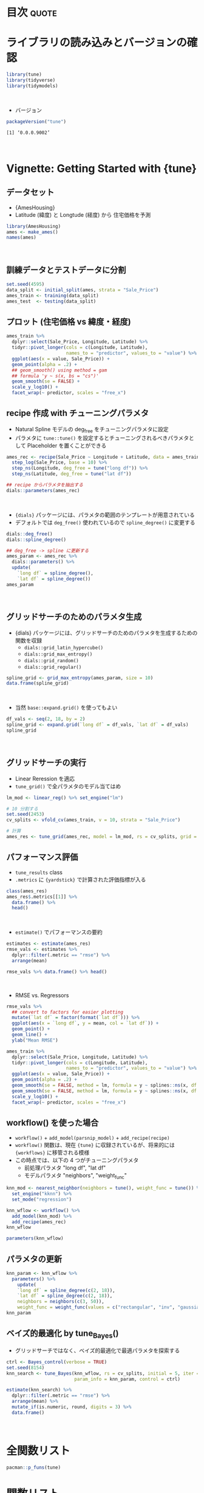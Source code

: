 #+STARTUP: folded indent
#+PROPERTY: header-args:R :results output :colnames yes :session *R:tune* :width 640 :height 480

* ~{tune}~: Tools for tidy parameter tuning                          :noexport:

~{tune}~ モデルのパラメタチューニングを tidyverse 的な手法で行うためのパッケージ。 ~{tidymodels}~ に含まれる。

- 執筆時点では、また CRAN には登録されていない。 (Experimental の位置づけ)
- ~{tidymodels}~ の ~{recipes}~, ~{parsnip}~, ~{dials}~ と組み合わせて利用する前提。 ~{recipes}~ の前処理パラメタと ~{parsnip}~ のモデルパラメタをチューニングする。
- 現在開発中の ~{workflows}~ と組み合わせると後処理のパラメターも守備範囲に入ってくる模様。
\\

* 目次                                                                :quote:
* ライブラリの読み込みとバージョンの確認

#+begin_src R :results silent
library(tune)
library(tidyverse)
library(tidymodels)
#+end_src
\\

- バージョン
#+begin_src R :results output :exports both
packageVersion("tune")
#+end_src

#+RESULTS:
: [1] ‘0.0.0.9002’
\\

* Vignette: Getting Started with {tune}
** データセット

- {AmesHousing}
- Latitude (緯度) と Longtude (経度) から 住宅価格を予測
#+begin_src R
library(AmesHousing)
ames <- make_ames()
names(ames)
#+end_src

#+RESULTS:
#+begin_example

 [1] "MS_SubClass"        "MS_Zoning"          "Lot_Frontage"      
 [4] "Lot_Area"           "Street"             "Alley"             
 [7] "Lot_Shape"          "Land_Contour"       "Utilities"         
[10] "Lot_Config"         "Land_Slope"         "Neighborhood"      
[13] "Condition_1"        "Condition_2"        "Bldg_Type"         
[16] "House_Style"        "Overall_Qual"       "Overall_Cond"      
[19] "Year_Built"         "Year_Remod_Add"     "Roof_Style"        
[22] "Roof_Matl"          "Exterior_1st"       "Exterior_2nd"      
[25] "Mas_Vnr_Type"       "Mas_Vnr_Area"       "Exter_Qual"        
[28] "Exter_Cond"         "Foundation"         "Bsmt_Qual"         
[31] "Bsmt_Cond"          "Bsmt_Exposure"      "BsmtFin_Type_1"    
[34] "BsmtFin_SF_1"       "BsmtFin_Type_2"     "BsmtFin_SF_2"      
[37] "Bsmt_Unf_SF"        "Total_Bsmt_SF"      "Heating"           
[40] "Heating_QC"         "Central_Air"        "Electrical"        
[43] "First_Flr_SF"       "Second_Flr_SF"      "Low_Qual_Fin_SF"   
[46] "Gr_Liv_Area"        "Bsmt_Full_Bath"     "Bsmt_Half_Bath"    
[49] "Full_Bath"          "Half_Bath"          "Bedroom_AbvGr"     
[52] "Kitchen_AbvGr"      "Kitchen_Qual"       "TotRms_AbvGrd"     
[55] "Functional"         "Fireplaces"         "Fireplace_Qu"      
[58] "Garage_Type"        "Garage_Finish"      "Garage_Cars"       
[61] "Garage_Area"        "Garage_Qual"        "Garage_Cond"       
[64] "Paved_Drive"        "Wood_Deck_SF"       "Open_Porch_SF"     
[67] "Enclosed_Porch"     "Three_season_porch" "Screen_Porch"      
[70] "Pool_Area"          "Pool_QC"            "Fence"             
[73] "Misc_Feature"       "Misc_Val"           "Mo_Sold"           
[76] "Year_Sold"          "Sale_Type"          "Sale_Condition"    
[79] "Sale_Price"         "Longitude"          "Latitude"
#+end_example
\\

** 訓練データとテストデータに分割

#+begin_src R :results silent
set.seed(4595)
data_split <- initial_split(ames, strata = "Sale_Price")
ames_train <- training(data_split)
ames_test  <- testing(data_split)
#+end_src

** プロット (住宅価格 vs 緯度・経度)

#+begin_src R :results graphics :file (my/get-babel-file)
ames_train %>%
  dplyr::select(Sale_Price, Longitude, Latitude) %>%
  tidyr::pivot_longer(cols = c(Longitude, Latitude),
                      names_to = "predictor", values_to = "value") %>%
  ggplot(aes(x = value, Sale_Price)) +
  geom_point(alpha = .2) +
  ## geom_smooth() using method = gam
  ## formula 'y ~ s(x, bs = "cs")'
  geom_smooth(se = FALSE) +
  scale_y_log10() +
  facet_wrap(~ predictor, scales = "free_x")
#+end_src

#+RESULTS:
[[file:/home/shun/Dropbox/memo/img/babel/fig-daWsY8.png]]

** recipe 作成 with チューニングパラメタ

- Natural Spline モデルの deg_free をチューニングパラメタに設定
- パラメタに ~tune::tune()~ を設定するとチューニングされるべきパラメタとして Placeholder を置くことができる
#+begin_src R
ames_rec <- recipe(Sale_Price ~ Longitude + Latitude, data = ames_train) %>%
  step_log(Sale_Price, base = 10) %>%
  step_ns(Longitude, deg_free = tune("long df")) %>%
  step_ns(Latitude, deg_free = tune("lat df"))

## recipe からパラメタを抽出する
dials::parameters(ames_rec)
#+end_src

#+RESULTS:
: 
: Collection of 2 parameters for tuning
: 
:       id parameter type object class
:  long df       deg_free    nparam[+]
:   lat df       deg_free    nparam[+]
\\

- ~{dials}~ パッケージには、パラメタの範囲のテンプレートが用意されている
- デフォルトでは ~deg_free()~ 使われているので ~spline_degree()~ に変更する
#+begin_src R
dials::deg_free()
dials::spline_degree()

## deg_free -> spline に更新する
ames_param <- ames_rec %>%
  dials::parameters() %>%
  update(
    `long df` = spline_degree(),
    `lat df` = spline_degree())
ames_param
#+end_src

#+RESULTS:
#+begin_example
Degrees of Freedom  (quantitative)
Range: [1, 5]

Piecewise Polynomial Degree  (quantitative)
Range: [3, 10]

Collection of 2 parameters for tuning

      id parameter type object class
 long df       deg_free    nparam[+]
  lat df       deg_free    nparam[+]
#+end_example
\\

** グリッドサーチのためのパラメタ生成

- {dials} パッケージには、グリッドサーチのためのパラメタを生成するための関数を収録
  - ~dials::grid_latin_hypercube()~
  - ~dials::grid_max_entropy()~
  - ~dials::grid_random()~
  - ~dials::grid_regular()~

#+begin_src R
spline_grid <- grid_max_entropy(ames_param, size = 10)
data.frame(spline_grid)
#+end_src

#+RESULTS:
#+begin_example

   long.df lat.df
1        3      6
2       10     10
3        8      7
4        3     10
5        7     10
6        4      3
7        4      8
8        7      4
9        5      6
10      10      5
#+end_example
\\

- 当然 ~base::expand.grid()~ を使ってもよい
#+begin_src R
df_vals <- seq(2, 18, by = 2)
spline_grid <- expand.grid(`long df` = df_vals, `lat df` = df_vals)
spline_grid
#+end_src

#+RESULTS:
#+begin_example

   long df lat df
1        2      2
2        4      2
3        6      2
4        8      2
5       10      2
6       12      2
7       14      2
8       16      2
9       18      2
10       2      4
11       4      4
12       6      4
13       8      4
14      10      4
15      12      4
16      14      4
17      16      4
18      18      4
19       2      6
20       4      6
21       6      6
22       8      6
23      10      6
24      12      6
25      14      6
26      16      6
27      18      6
28       2      8
29       4      8
30       6      8
31       8      8
32      10      8
33      12      8
34      14      8
35      16      8
36      18      8
37       2     10
38       4     10
39       6     10
40       8     10
41      10     10
42      12     10
43      14     10
44      16     10
45      18     10
46       2     12
47       4     12
48       6     12
49       8     12
50      10     12
51      12     12
52      14     12
53      16     12
54      18     12
55       2     14
56       4     14
57       6     14
58       8     14
59      10     14
60      12     14
61      14     14
62      16     14
63      18     14
64       2     16
65       4     16
66       6     16
67       8     16
68      10     16
69      12     16
70      14     16
71      16     16
72      18     16
73       2     18
74       4     18
75       6     18
76       8     18
77      10     18
78      12     18
79      14     18
80      16     18
81      18     18
#+end_example
\\

** グリッドサーチの実行

- Linear Reression を適応
- ~tune_grid()~ で全パラメタのモデル当てはめ

#+begin_src R :results silent
lm_mod <- linear_reg() %>% set_engine("lm")

# 10 分割する
set.seed(2453)
cv_splits <- vfold_cv(ames_train, v = 10, strata = "Sale_Price")

# 計算
ames_res <- tune_grid(ames_rec, model = lm_mod, rs = cv_splits, grid = spline_grid)
#+end_src

** パフォーマンス評価

- ~tune_results~ class
- ~.metrics~ に ~{yardstick}~ で計算された評価指標が入る
#+begin_src R
class(ames_res)
ames_res$.metrics[[1]] %>%
  data.frame() %>%
  head()
#+end_src

#+RESULTS:
#+begin_example
[1] "tune_results" "tune_results" "vfold_cv"     "rset"         "tbl_df"      
[6] "tbl"          "data.frame"

  long.df lat.df .metric .estimator .estimate
1       2      2    rmse   standard 0.1495513
2       2      2     rsq   standard 0.3619807
3       4      2    rmse   standard 0.1497801
4       4      2     rsq   standard 0.3600820
5       6      2    rmse   standard 0.1457032
6       6      2     rsq   standard 0.3948914
#+end_example
\\

- ~estimate()~ でパフォーマンスの要約
#+begin_src R
estimates <- estimate(ames_res)
rmse_vals <- estimates %>%
  dplyr::filter(.metric == "rmse") %>%
  arrange(mean)
  
rmse_vals %>% data.frame() %>% head()
#+end_src

#+RESULTS:
: 
:   long.df lat.df .metric .estimator      mean  n     std_err
: 1      16     16    rmse   standard 0.1279916 10 0.002436837
: 2      16     18    rmse   standard 0.1280480 10 0.002468083
: 3      16     12    rmse   standard 0.1281445 10 0.002351749
: 4      18     16    rmse   standard 0.1283325 10 0.002391803
: 5      18     18    rmse   standard 0.1283937 10 0.002424013
: 6      16     14    rmse   standard 0.1284205 10 0.002294357
\\

- RMSE vs. Regressors
#+begin_src R :results graphics :file (my/get-babel-file)
rmse_vals %>%
  ## convert to factors for easier plotting
  mutate(`lat df` = factor(format(`lat df`))) %>%
  ggplot(aes(x = `long df`, y = mean, col = `lat df`)) +
  geom_point() +
  geom_line() +
  ylab("Mean RMSE")
#+end_src

#+RESULTS:
[[file:/home/shun/Dropbox/memo/img/babel/fig-VTtjjJ.png]]

#+begin_src R :results graphics :file (my/get-babel-file)
ames_train %>%
  dplyr::select(Sale_Price, Longitude, Latitude) %>%
  tidyr::pivot_longer(cols = c(Longitude, Latitude),
                      names_to = "predictor", values_to = "value") %>%
  ggplot(aes(x = value, Sale_Price)) +
  geom_point(alpha = .2) +
  geom_smooth(se = FALSE, method = lm, formula = y ~ splines::ns(x, df = 3),  col = "red")  +
  geom_smooth(se = FALSE, method = lm, formula = y ~ splines::ns(x, df = 16)) +
  scale_y_log10() +
  facet_wrap(~ predictor, scales = "free_x")
#+end_src

#+RESULTS:
[[file:/home/shun/Dropbox/memo/img/babel/fig-vlnNzm.png]]

** workflow() を使った場合

- ~workflow()~ + ~add_model(parsnip_model)~ + ~add_recipe(recipe)~
- ~workflow()~ 関数は、現在 ~{tune}~ に収録されているが、将来的には ~{workflows}~ に移管される模様
- この時点では、以下の 4 つがチューニングパラメタ
  - 前処理パラメタ "long df", "lat df"
  - モデルパラメタ "neighbors", "weight_func"

#+begin_src R
knn_mod <- nearest_neighbor(neighbors = tune(), weight_func = tune()) %>%
  set_engine("kknn") %>%
  set_mode("regression")

knn_wflow <- workflow() %>%
  add_model(knn_mod) %>%
  add_recipe(ames_rec)
knn_wflow
#+end_src

#+RESULTS:
#+begin_example

workflow object
 model object:
K-Nearest Neighbor Model Specification (regression)

Main Arguments:
  neighbors = tune()
  weight_func = tune()

Computational engine: kknn 

 recipe:
Data Recipe

Inputs:

      role #variables
   outcome          1
 predictor          2

Operations:

Log transformation on Sale_Price
Natural Splines on Longitude
Natural Splines on Latitude
#+end_example

#+begin_src R
parameters(knn_wflow)
#+end_src

#+RESULTS:
: Collection of 4 parameters for tuning
: 
:           id parameter type object class
:    neighbors      neighbors    nparam[+]
:  weight_func    weight_func    dparam[+]
:      long df       deg_free    nparam[+]
:       lat df       deg_free    nparam[+]

** パラメタの更新

#+begin_src R
knn_param <- knn_wflow %>% 
  parameters() %>% 
    update(
    `long df` = spline_degree(c(2, 18)), 
    `lat df` = spline_degree(c(2, 18)),
    neighbors = neighbors(c(3, 50)),
    weight_func = weight_func(values = c("rectangular", "inv", "gaussian", "triangular")))
knn_param 
#+end_src

#+RESULTS:
: 
: Collection of 4 parameters for tuning
: 
:           id parameter type object class
:    neighbors      neighbors    nparam[+]
:  weight_func    weight_func    dparam[+]
:      long df       deg_free    nparam[+]
:       lat df       deg_free    nparam[+]

** ベイズ的最適化 by tune_Bayes()

- グリッドサーチではなく、ベイズ的最適化で最適パラメタを探索する

#+begin_src R :results
ctrl <- Bayes_control(verbose = TRUE)
set.seed(8154)
knn_search <- tune_Bayes(knn_wflow, rs = cv_splits, initial = 5, iter = 20,
                         param_info = knn_param, control = ctrl)
#+end_src

#+begin_src R :results value
estimate(knn_search) %>% 
  dplyr::filter(.metric == "rmse") %>% 
  arrange(mean) %>%
  mutate_if(is.numeric, round, digits = 3) %>%
  data.frame()
#+end_src

#+RESULTS:
| neighbors | weight_func | long.df | lat.df | .iter | .metric | .estimator |  mean |  n | std_err |
|-----------+-------------+---------+--------+-------+---------+------------+-------+----+---------|
|        28 | inv         |      16 |     10 |     0 | rmse    | standard   | 0.099 | 10 |   0.003 |
|        14 | gaussian    |      18 |      9 |     4 | rmse    | standard   |   0.1 | 10 |   0.003 |
|         5 | gaussian    |       8 |     14 |     0 | rmse    | standard   | 0.101 | 10 |   0.003 |
|         3 | rectangular |      15 |     10 |     1 | rmse    | standard   | 0.101 | 10 |   0.003 |
|        20 | inv         |       5 |     18 |     5 | rmse    | standard   | 0.103 | 10 |   0.003 |
|        47 | gaussian    |      18 |     18 |     2 | rmse    | standard   | 0.104 | 10 |   0.003 |
|         4 | inv         |      18 |      3 |     8 | rmse    | standard   | 0.104 | 10 |   0.003 |
|        36 | gaussian    |       9 |      6 |     0 | rmse    | standard   | 0.105 | 10 |   0.003 |
|        44 | gaussian    |       5 |      2 |     3 | rmse    | standard   | 0.109 | 10 |   0.003 |
|         4 | rectangular |       2 |     14 |     7 | rmse    | standard   | 0.109 | 10 |   0.004 |
|        34 | rectangular |      18 |     14 |    10 | rmse    | standard   | 0.113 | 10 |   0.003 |
|        28 | rectangular |       2 |      2 |     9 | rmse    | standard   | 0.114 | 10 |   0.003 |
|        18 | rectangular |      13 |      3 |     0 | rmse    | standard   | 0.114 | 10 |   0.003 |
|        47 | rectangular |       3 |     16 |     0 | rmse    | standard   | 0.127 | 10 |   0.003 |
|        49 | rectangular |      18 |      2 |     6 | rmse    | standard   |  0.13 | 10 |   0.002 |
\\

* 全関数リスト

#+begin_src R :results output
pacman::p_funs(tune)
#+end_src

#+RESULTS:
#+begin_example
 [1] "add_formula"               "add_model"                
 [3] "add_recipe"                "autoplot"                 
 [5] "Bayes_control"             "collect_metrics"          
 [7] "collect_predictions"       "conf_bound"               
 [9] "estimate"                  "exp_improve"              
[11] "expo_decay"                "grid_control"             
[13] "load_pkgs"                 "min_grid"                 
[15] "min_grid.boost_tree"       "min_grid.linear_reg"      
[17] "min_grid.logistic_reg"     "min_grid.mars"            
[19] "min_grid.multinom_reg"     "min_grid.nearest_neighbor"
[21] "no_param"                  "outcome_names"            
[23] "parameters"                "prob_improve"             
[25] "select_best"               "tunable"                  
[27] "tune"                      "tune_args"                
[29] "tune_Bayes"                "tune_grid"                
[31] "workflow"
#+end_example

* 関数リスト
** tune(id = "")

- 最適化されるパラメタの Placeholder
- ~call~ class (関数呼び出し)

#+begin_src R
tune()
class(tune())
tune("your name here") ## パラメタのラベル
#+end_src

#+RESULTS:
: tune()
: [1] "call"
: tune("your name here")

** tune_grid(object, model, rs, grid = NULL, perf = NULL, control = grid_control(), ...)
** tune_Bayes(object, model, rs, iter = 10, param_info = NULL, perf = NULL, objective = exp_improve(), initial = NULL, control = Bayes_control(), ...)
** tune_args(object, full = FALSE, ...)
* 実行環境

#+begin_src R :results output :exports both
sessionInfo()
#+end_src

#+RESULTS:
#+begin_example
R version 3.6.1 (2019-07-05)
Platform: x86_64-pc-linux-gnu (64-bit)
Running under: Ubuntu 18.04.3 LTS

Matrix products: default
BLAS:   /usr/lib/x86_64-linux-gnu/blas/libblas.so.3.7.1
LAPACK: /usr/lib/x86_64-linux-gnu/lapack/liblapack.so.3.7.1

locale:
 [1] LC_CTYPE=en_US.UTF-8       LC_NUMERIC=C              
 [3] LC_TIME=en_US.UTF-8        LC_COLLATE=en_US.UTF-8    
 [5] LC_MONETARY=en_US.UTF-8    LC_MESSAGES=en_US.UTF-8   
 [7] LC_PAPER=en_US.UTF-8       LC_NAME=C                 
 [9] LC_ADDRESS=C               LC_TELEPHONE=C            
[11] LC_MEASUREMENT=en_US.UTF-8 LC_IDENTIFICATION=C       

attached base packages:
[1] stats     graphics  grDevices utils     datasets  methods   base     

other attached packages:
 [1] yardstick_0.0.4  rsample_0.0.5    recipes_0.1.7    parsnip_0.0.3.1 
 [5] infer_0.5.0      dials_0.0.3      scales_1.0.0     broom_0.5.2     
 [9] tidymodels_0.0.3 forcats_0.4.0    stringr_1.4.0    dplyr_0.8.3     
[13] purrr_0.3.2      readr_1.3.1      tidyr_1.0.0      tibble_2.1.3    
[17] ggplot2_3.2.1    tidyverse_1.2.1 

loaded via a namespace (and not attached):
  [1] readxl_1.3.1        backports_1.1.5     tidytext_0.2.2     
  [4] plyr_1.8.4          igraph_1.2.4.1      lazyeval_0.2.2     
  [7] splines_3.6.1       crosstalk_1.0.0     listenv_0.7.0      
 [10] SnowballC_0.6.0     rstantools_2.0.0    inline_0.3.15      
 [13] digest_0.6.21       htmltools_0.4.0     rsconnect_0.8.15   
 [16] magrittr_1.5        globals_0.12.4      modelr_0.1.5       
 [19] gower_0.2.1         matrixStats_0.55.0  xts_0.11-2         
 [22] prettyunits_1.0.2   colorspace_1.4-1    rvest_0.3.4        
 [25] haven_2.1.1         xfun_0.10           callr_3.3.2        
 [28] crayon_1.3.4        jsonlite_1.6        lme4_1.1-21        
 [31] zeallot_0.1.0       survival_2.44-1.1   zoo_1.8-6          
 [34] glue_1.3.1          gtable_0.3.0        ipred_0.9-9        
 [37] pkgbuild_1.0.6      rstan_2.19.2        miniUI_0.1.1.1     
 [40] Rcpp_1.0.2          xtable_1.8-3        stats4_3.6.1       
 [43] lava_1.6.6          StanHeaders_2.19.0  prodlim_2018.04.18 
 [46] DT_0.9              htmlwidgets_1.5.1   httr_1.4.1         
 [49] threejs_0.3.1       pkgconfig_2.0.3     loo_2.1.0          
 [52] nnet_7.3-12         tidyselect_0.2.5    rlang_0.4.0        
 [55] DiceDesign_1.8-1    reshape2_1.4.3      later_1.0.0        
 [58] munsell_0.5.0       cellranger_1.1.0    tools_3.6.1        
 [61] cli_1.1.0           generics_0.0.2      ggridges_0.5.1     
 [64] fastmap_1.0.1       processx_3.4.1      knitr_1.25         
 [67] future_1.14.0       nlme_3.1-141        mime_0.7           
 [70] rstanarm_2.19.2     xml2_1.2.2          tokenizers_0.2.1   
 [73] compiler_3.6.1      bayesplot_1.7.0     shinythemes_1.1.2  
 [76] rstudioapi_0.10     tidyposterior_0.0.2 stringi_1.4.3      
 [79] ps_1.3.0            lattice_0.20-38     Matrix_1.2-17      
 [82] nloptr_1.2.1        markdown_1.1        shinyjs_1.0        
 [85] vctrs_0.2.0         pillar_1.4.2        lifecycle_0.1.0    
 [88] furrr_0.1.0         httpuv_1.5.2        R6_2.4.0           
 [91] promises_1.1.0      gridExtra_2.3       janeaustenr_0.1.5  
 [94] codetools_0.2-16    boot_1.3-23         colourpicker_1.0   
 [97] MASS_7.3-51.4       gtools_3.8.1        assertthat_0.2.1   
[100] withr_2.1.2         shinystan_2.5.0     parallel_3.6.1     
[103] hms_0.5.1           grid_3.6.1          rpart_4.1-15       
[106] timeDate_3043.102   class_7.3-15        minqa_1.2.4        
[109] pROC_1.15.3         tidypredict_0.4.3   shiny_1.4.0        
[112] lubridate_1.7.4     base64enc_0.1-3     dygraphs_1.1.1.6
#+end_example
\\

* 参考リンク

- [[https://tidymodels.github.io/tune/][公式サイト]]
- (執筆時点では CRAN version なし)
- [[https://github.com/tidymodels/tune][Github Repo]]
- Vignette
  - [[https://tidymodels.github.io/tune/articles/getting_started.html][Getting Started with tune]]
  - [[https://tidymodels.github.io/tune/articles/grid.html][Grid Search]]
  - [[https://tidymodels.github.io/tune/articles/extras/svm_classification.html][Classification Example]]
  - [[https://tidymodels.github.io/tune/articles/extras/text_analysis.html][Text Analysis Example]]
  - [[https://tidymodels.github.io/tune/articles/extras/optimizations.html][Optimizations and Parallel Processing]]
  - [[https://tidymodels.github.io/tune/articles/acquisition_functions.html][Acquisition Functions]]

